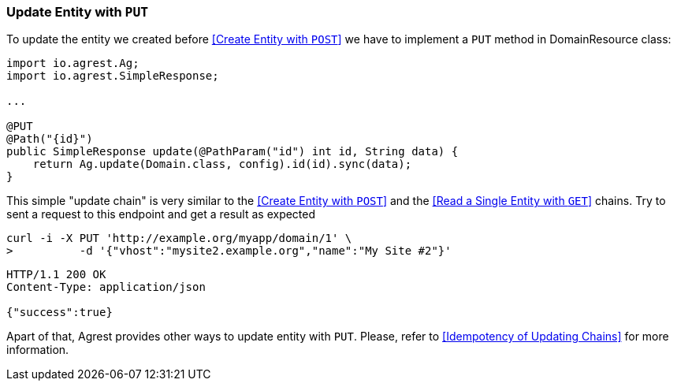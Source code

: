 === Update Entity with `PUT`

To update the entity we created before <<Create Entity with `POST`>> we have to implement a `PUT` method in DomainResource class:

[source, Java]
----
import io.agrest.Ag;
import io.agrest.SimpleResponse;

...

@PUT
@Path("{id}")
public SimpleResponse update(@PathParam("id") int id, String data) {
    return Ag.update(Domain.class, config).id(id).sync(data);
}
----

This simple "update chain" is very similar to the <<Create Entity with `POST`>> and the <<Read a Single Entity with `GET`>> chains.
Try to sent a request to this endpoint and get a result as expected

```
curl -i -X PUT 'http://example.org/myapp/domain/1' \
>          -d '{"vhost":"mysite2.example.org","name":"My Site #2"}'
```

[source, JSON]
----
HTTP/1.1 200 OK
Content-Type: application/json

{"success":true}
----

Apart of that, Agrest provides other ways to update entity with `PUT`. Please, refer to <<Idempotency of Updating Chains>> for more information.